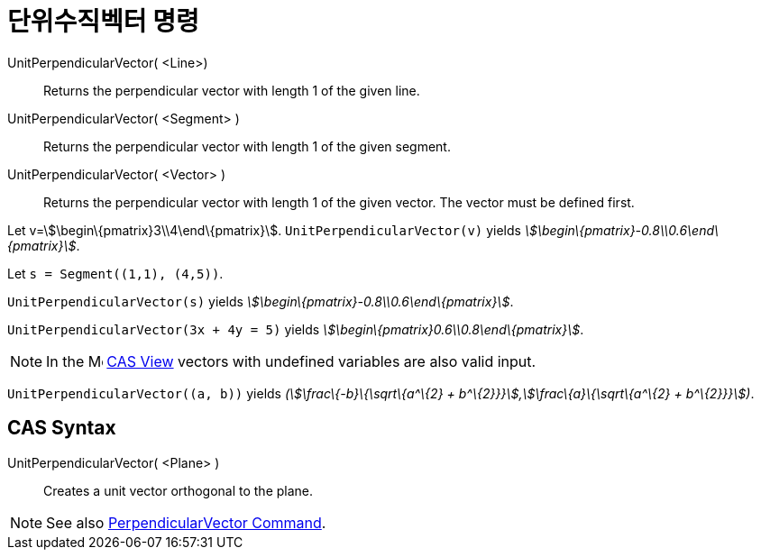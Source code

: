 = 단위수직벡터 명령
:page-en: commands/UnitPerpendicularVector
ifdef::env-github[:imagesdir: /ko/modules/ROOT/assets/images]

UnitPerpendicularVector( <Line>)::
  Returns the perpendicular vector with length 1 of the given line.
UnitPerpendicularVector( <Segment> )::
  Returns the perpendicular vector with length 1 of the given segment.
UnitPerpendicularVector( <Vector> )::
  Returns the perpendicular vector with length 1 of the given vector. The vector must be defined first.

[EXAMPLE]
====

Let v=stem:[\begin\{pmatrix}3\\4\end\{pmatrix}]. `++UnitPerpendicularVector(v)++` yields
_stem:[\begin\{pmatrix}-0.8\\0.6\end\{pmatrix}]_.

====

[EXAMPLE]
====

Let `++s = Segment((1,1), (4,5))++`.

`++UnitPerpendicularVector(s)++` yields _stem:[\begin\{pmatrix}-0.8\\0.6\end\{pmatrix}]_.

====

[EXAMPLE]
====

`++UnitPerpendicularVector(3x + 4y = 5)++` yields _stem:[\begin\{pmatrix}0.6\\0.8\end\{pmatrix}]_.

====

[NOTE]
====

In the image:16px-Menu_view_cas.svg.png[Menu view cas.svg,width=16,height=16]
xref:/s_index_php?title=CAS_View_action=edit_redlink=1.adoc[CAS View] vectors with undefined variables are also valid
input.

[EXAMPLE]
====

`++UnitPerpendicularVector((a, b))++` yields _(stem:[\frac\{-b}\{\sqrt\{a^\{2} +
b^\{2}}}],stem:[\frac\{a}\{\sqrt\{a^\{2} + b^\{2}}}])_.

====

====

== CAS Syntax

UnitPerpendicularVector( <Plane> )::
  Creates a unit vector orthogonal to the plane.

[NOTE]
====

See also xref:/s_index_php?title=PerpendicularVector_Command_action=edit_redlink=1.adoc[PerpendicularVector Command].

====
